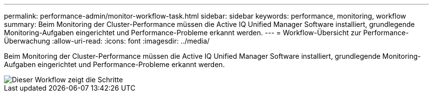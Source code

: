 ---
permalink: performance-admin/monitor-workflow-task.html 
sidebar: sidebar 
keywords: performance, monitoring, workflow 
summary: Beim Monitoring der Cluster-Performance müssen die Active IQ Unified Manager Software installiert, grundlegende Monitoring-Aufgaben eingerichtet und Performance-Probleme erkannt werden. 
---
= Workflow-Übersicht zur Performance-Überwachung
:allow-uri-read: 
:icons: font
:imagesdir: ../media/


[role="lead"]
Beim Monitoring der Cluster-Performance müssen die Active IQ Unified Manager Software installiert, grundlegende Monitoring-Aufgaben eingerichtet und Performance-Probleme erkannt werden.

image::../media/performance-monitoring-workflow-perf-admin.gif[Dieser Workflow zeigt die Schritte, die notwendig sind, um die Performance-Überwachung abzuschließen.]
